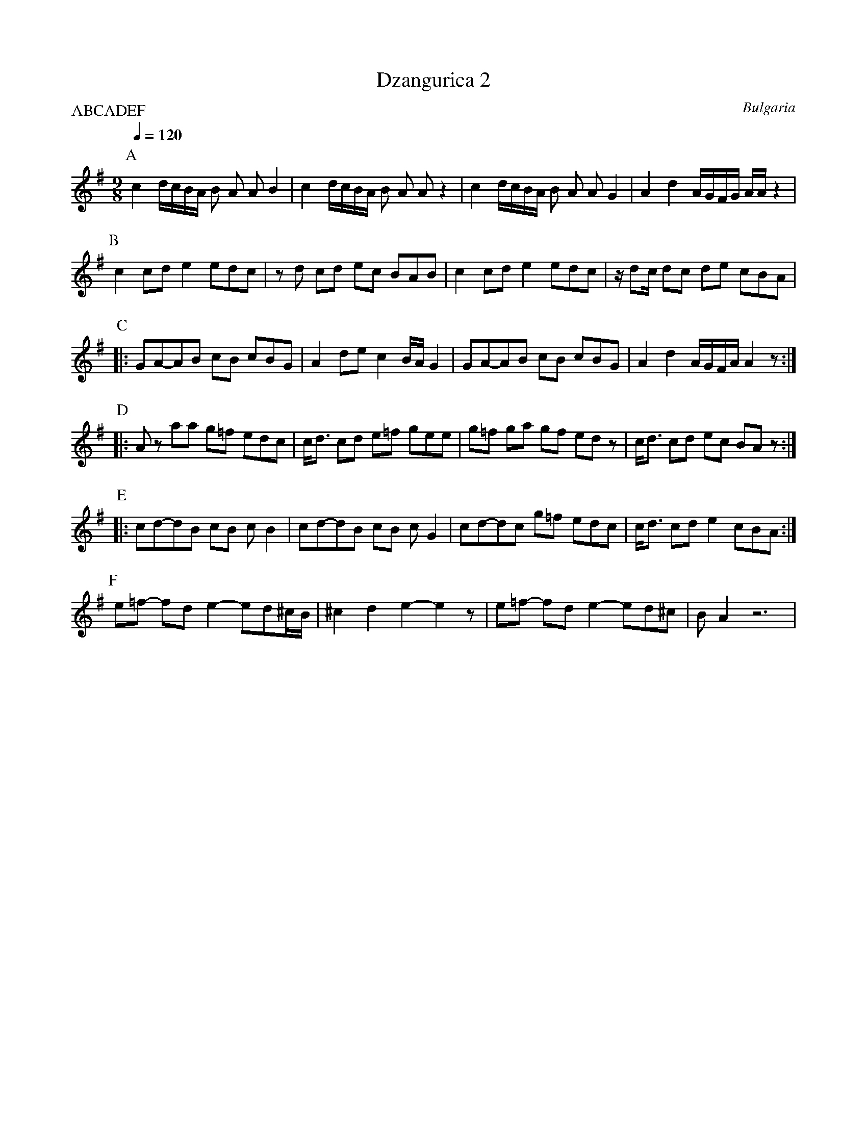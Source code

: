X: 101
T: Dzangurica 2
O: Bulgaria
S: Peter Lliev - New Renaissance in Bulgarian Folk Music
M: 9/8
L: 1/16
Q: 1/4=120
P:ABCADEF
K: Ador
%%MIDI program 111
%%MIDI drum dzdzdzddz 45 45 45 45 45
%%MIDI drumon
P:A
  c4 dcBA B2 A2 A2 B4      | c4 dcBA B2 A2 A2 z4     |\
  c4 dcBA B2 A2 A2 G4      | A4 d4   AGFG  AA z4     |
P:B
  c4   c2d2 e4    e2d2c2   | z2d2 c2d2 e2c2  B2A2B2  |\
  c4   c2d2  e4   e2d2c2   | zd2c d2c2 d2e2  c2B2A2  |
P:C
|:G2A2-A2B2 c2B2  c2B2G2   | A4   d2e2 c4    BAG4    |\
  G2A2-A2B2 c2B2  c2B2G2   | A4   d4   AGFA  A4z2    :|
P:D
|:A2z2 a2a2 g2=f2 e2d2c2   | cd3  c2d2 e2=f2 g2e2e2  |\
  g2=f2 g2a2 g2f2  e2d2z2  | cd3  c2d2 e2c2  B2A2z2  :|
P:E
|:c2d2-d2B2  c2B2 c2B4     | c2d2-d2B2  c2B2 c2G4    |\
  c2d2-d2c2  g2=f2 e2d2c2  | cd3  c2d2  e4   c2B2A2 :|
P:F
  e2=f2 -f2d2   e4- e2d2^cB| ^c4 d4 e4-e4z2          |\
  e2=f2 -f2d2   e4- e2d2^c2| B2A4z12                  |
